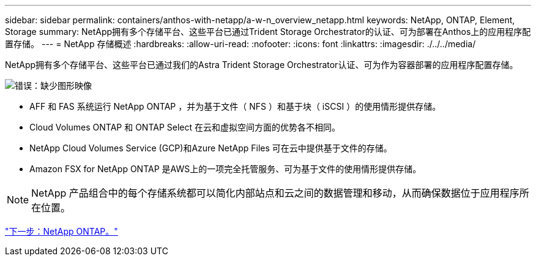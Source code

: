 ---
sidebar: sidebar 
permalink: containers/anthos-with-netapp/a-w-n_overview_netapp.html 
keywords: NetApp, ONTAP, Element, Storage 
summary: NetApp拥有多个存储平台、这些平台已通过Trident Storage Orchestrator的认证、可为部署在Anthos上的应用程序配置存储。 
---
= NetApp 存储概述
:hardbreaks:
:allow-uri-read: 
:nofooter: 
:icons: font
:linkattrs: 
:imagesdir: ./../../media/


NetApp拥有多个存储平台、这些平台已通过我们的Astra Trident Storage Orchestrator认证、可为作为容器部署的应用程序配置存储。

image:a-w-n_netapp_overview.png["错误：缺少图形映像"]

* AFF 和 FAS 系统运行 NetApp ONTAP ，并为基于文件（ NFS ）和基于块（ iSCSI ）的使用情形提供存储。
* Cloud Volumes ONTAP 和 ONTAP Select 在云和虚拟空间方面的优势各不相同。
* NetApp Cloud Volumes Service (GCP)和Azure NetApp Files 可在云中提供基于文件的存储。
* Amazon FSX for NetApp ONTAP 是AWS上的一项完全托管服务、可为基于文件的使用情形提供存储。



NOTE: NetApp 产品组合中的每个存储系统都可以简化内部站点和云之间的数据管理和移动，从而确保数据位于应用程序所在位置。

link:a-w-n_netapp_ontap.html["下一步：NetApp ONTAP。"]
